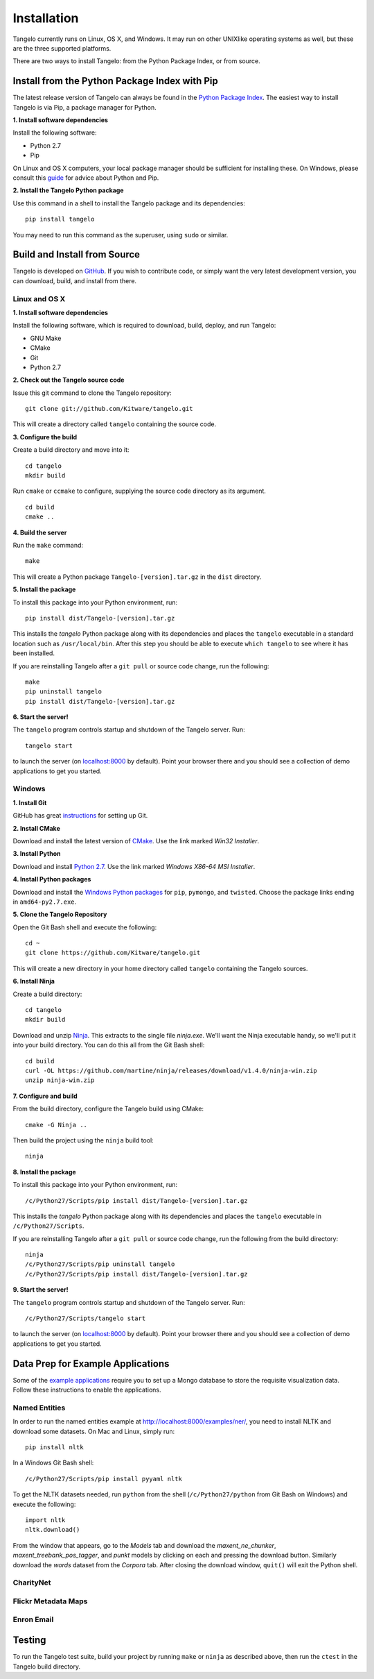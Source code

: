 ====================
    Installation
====================

Tangelo currently runs on Linux, OS X, and Windows.  It may run on other
UNIXlike operating systems as well, but these are the three supported platforms.

There are two ways to install Tangelo: from the Python Package Index, or from
source.

Install from the Python Package Index with Pip
==============================================

The latest release version of Tangelo can always be found in the `Python Package
Index <http://pypi.python.org/pypi>`_.  The easiest way to install Tangelo is
via Pip, a package manager for Python.

**1. Install software dependencies**

Install the following software:

* Python 2.7
* Pip

On Linux and OS X computers, your local package manager should be sufficient for
installing these.  On Windows, please consult this `guide
<http://docs.python-guide.org/en/latest/starting/install/win/>`_ for advice
about Python and Pip.

**2. Install the Tangelo Python package**

Use this command in a shell to install the Tangelo package and its dependencies: ::

    pip install tangelo

You may need to run this command as the superuser, using ``sudo`` or similar.

Build and Install from Source
=============================

Tangelo is developed on `GitHub <https://github.com/Kitware/tangelo>`_.  If you
wish to contribute code, or simply want the very latest development version, you
can download, build, and install from there.

Linux and OS X
--------------

**1. Install software dependencies**

Install the following software, which is required to download, build, deploy,
and run Tangelo:

.. todo::
    Hyperlink the software packages to their homepages.

* GNU Make
* CMake
* Git
* Python 2.7

**2. Check out the Tangelo source code**

Issue this git command to clone the Tangelo repository: ::

    git clone git://github.com/Kitware/tangelo.git

This will create a directory called ``tangelo`` containing the source code.

**3. Configure the build**

Create a build directory and move into it: ::

    cd tangelo
    mkdir build

Run ``cmake`` or ``ccmake`` to configure, supplying the source code directory as
its argument. ::

    cd build
    cmake ..

.. todo::
    Verify these CMake options and uncomment
    ``ccmake`` will present you with a curses-based configuration interface that
    will allow you to edit the configuration options (some operating systems
    provide ``ccmake`` and ``cmake`` in different packages - check your local
    documentation).  The following options can be set if you wish, but the default
    values should be fine as well:
    * ``BUILD_TESTING`` - Generates a ``ctest`` suite for validating the JavaScript
      code with ``jslint``, running unit tests, etc.
    * ``DEPLOY_TEST_SERVICES`` - Includes the "testing" web services in the deployed
      server.
    * ``BUILD_DOCUMENTATION`` - Generates Tangelo documentation (the very document
      you are reading!) during build.
    * ``MANGLE`` and ``MINIFY`` - Options to the JavaScript minifier: ``MANGLE``
      replaces non-public variable names with shorter strings, while ``MINIFY``
      removes all unnecessary whitespace, resulting in smaller code to transmit over
      the network.
    * ``SERVER_HOSTNAME`` and ``SERVER_PORT`` - The name of the host that will run
      the server, and the port number on which it will run.

**4. Build the server**

Run the ``make`` command: ::

    make

This will create a Python package ``Tangelo-[version].tar.gz`` in the
``dist`` directory.

**5. Install the package**

To install this package into your Python environment, run::

    pip install dist/Tangelo-[version].tar.gz

This installs the `tangelo` Python package along with its dependencies
and places the ``tangelo`` executable in
a standard location such as ``/usr/local/bin``. After this step
you should be able to execute ``which tangelo`` to see where it has
been installed.

If you are reinstalling Tangelo after a ``git pull`` or source code change,
run the following::

    make
    pip uninstall tangelo
    pip install dist/Tangelo-[version].tar.gz

**6. Start the server!**

The ``tangelo`` program controls startup and
shutdown of the Tangelo server.  Run::

    tangelo start

to launch the server (on `localhost:8000 <http://localhost:8000>`_ by default).
Point your browser there and you should see a collection of demo applications
to get you started.

Windows
-------

**1. Install Git**

GitHub has great `instructions <https://help.github.com/articles/set-up-git>`_
for setting up Git.

**2. Install CMake**

Download and install the latest version of `CMake
<http://www.cmake.org/cmake/resources/software.html>`_. Use the link marked
*Win32 Installer*.

**3. Install Python**

Download and install `Python 2.7 <http://www.python.org/download/releases/2.7>`_. Use the
link marked *Windows X86-64 MSI Installer*.

**4. Install Python packages**

Download and install the `Windows Python packages <http://www.lfd.uci.edu/~gohlke/pythonlibs/>`_ for ``pip``, ``pymongo``, and ``twisted``.
Choose the package links ending in ``amd64-py2.7.exe``.

**5. Clone the Tangelo Repository**

Open the Git Bash shell and execute the following::

    cd ~
    git clone https://github.com/Kitware/tangelo.git

This will create a new directory in your home directory called ``tangelo``
containing the Tangelo sources.

**6. Install Ninja**

Create a build directory::

    cd tangelo
    mkdir build

Download and unzip `Ninja <https://github.com/martine/ninja/downloads>`_.
This extracts to the single file
*ninja.exe*. We'll want the Ninja executable handy, so we'll put it into your build
directory. You can do this all from the Git Bash shell::

    cd build
    curl -OL https://github.com/martine/ninja/releases/download/v1.4.0/ninja-win.zip
    unzip ninja-win.zip

**7. Configure and build**

From the build directory, configure the Tangelo build using CMake::

    cmake -G Ninja ..

Then build the project using the ``ninja`` build tool::

    ninja

**8. Install the package**

To install this package into your Python environment, run::

    /c/Python27/Scripts/pip install dist/Tangelo-[version].tar.gz

This installs the `tangelo` Python package along with its dependencies
and places the ``tangelo`` executable in ``/c/Python27/Scripts``.

If you are reinstalling Tangelo after a ``git pull`` or source code change,
run the following from the build directory::

    ninja
    /c/Python27/Scripts/pip uninstall tangelo
    /c/Python27/Scripts/pip install dist/Tangelo-[version].tar.gz

**9. Start the server!**

The ``tangelo`` program controls startup and
shutdown of the Tangelo server.  Run::

    /c/Python27/Scripts/tangelo start

to launch the server (on `localhost:8000 <http://localhost:8000>`_ by default).
Point your browser there and you should see a collection of demo applications
to get you started.

Data Prep for Example Applications
==================================

Some of the `example applications <http://localhost:8080/examples>`_ require you
to set up a Mongo database to store the requisite visualization data.  Follow
these instructions to enable the applications.

Named Entities
--------------

In order to run the named entities example at http://localhost:8000/examples/ner/,
you need to install NLTK and download some datasets.
On Mac and Linux, simply run::

    pip install nltk

In a Windows Git Bash shell::

    /c/Python27/Scripts/pip install pyyaml nltk

To get the NLTK datasets needed, run
``python`` from the shell (``/c/Python27/python`` from Git Bash on Windows)
and execute the following::

    import nltk
    nltk.download()

From the window that appears, go to the *Models* tab and download the
*maxent_ne_chunker*, *maxent_treebank_pos_tagger*, and *punkt* models by
clicking on each and pressing the download button. Similarly download the
*words* dataset from the *Corpora* tab.  After closing the download window,
``quit()`` will exit the Python shell.

CharityNet
----------

.. todo::
    Fill in CharityNet data prep section

Flickr Metadata Maps
--------------------

.. todo::
    Fill in CharityNet data prep section

Enron Email
-----------

.. todo::
    Fill in CharityNet data prep section

Testing
=======

.. todo::
    Explain in more detail what the tests are, how to run them and interpret the
    results, and how to create a new test (if submitting a pull request, etc.).

To run the Tangelo test suite, build your project by running ``make`` or
``ninja`` as described above, then run the ``ctest`` in the Tangelo build
directory.
